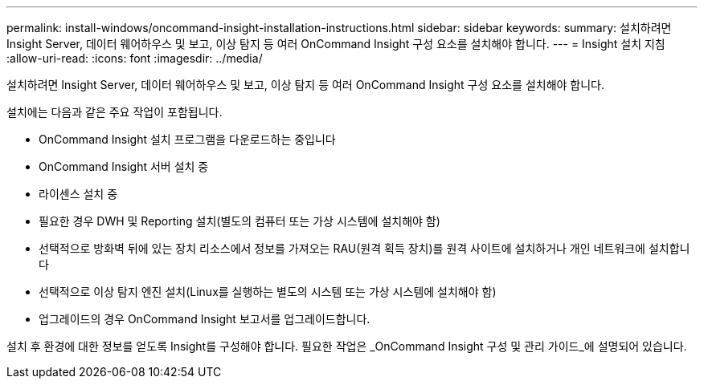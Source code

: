 ---
permalink: install-windows/oncommand-insight-installation-instructions.html 
sidebar: sidebar 
keywords:  
summary: 설치하려면 Insight Server, 데이터 웨어하우스 및 보고, 이상 탐지 등 여러 OnCommand Insight 구성 요소를 설치해야 합니다. 
---
= Insight 설치 지침
:allow-uri-read: 
:icons: font
:imagesdir: ../media/


[role="lead"]
설치하려면 Insight Server, 데이터 웨어하우스 및 보고, 이상 탐지 등 여러 OnCommand Insight 구성 요소를 설치해야 합니다.

설치에는 다음과 같은 주요 작업이 포함됩니다.

* OnCommand Insight 설치 프로그램을 다운로드하는 중입니다
* OnCommand Insight 서버 설치 중
* 라이센스 설치 중
* 필요한 경우 DWH 및 Reporting 설치(별도의 컴퓨터 또는 가상 시스템에 설치해야 함)
* 선택적으로 방화벽 뒤에 있는 장치 리소스에서 정보를 가져오는 RAU(원격 획득 장치)를 원격 사이트에 설치하거나 개인 네트워크에 설치합니다
* 선택적으로 이상 탐지 엔진 설치(Linux를 실행하는 별도의 시스템 또는 가상 시스템에 설치해야 함)
* 업그레이드의 경우 OnCommand Insight 보고서를 업그레이드합니다.


설치 후 환경에 대한 정보를 얻도록 Insight를 구성해야 합니다. 필요한 작업은 _OnCommand Insight 구성 및 관리 가이드_에 설명되어 있습니다.
